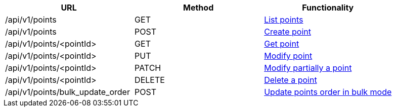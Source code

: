 [cols="3*", options="header"]
|===
| URL
| Method
| Functionality

| /api/v1/points
| GET
| link:#points-list[List points]

| /api/v1/points
| POST
| link:#points-create[Create point]

| /api/v1/points/<pointId>
| GET
| link:#points-get[Get point]

| /api/v1/points/<pointId>
| PUT
| link:#points-edit[Modify point]

| /api/v1/points/<pointId>
| PATCH
| link:#points-edit[Modify partially a point]

| /api/v1/points/<pointId>
| DELETE
| link:#points-delete[Delete a point]

| /api/v1/points/bulk_update_order
| POST
| link:#points-bulk-update-order[Update points order in bulk mode]
|===
